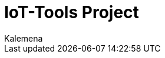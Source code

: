 :author: Kalemena
:library: Asciidoctor
:encoding: utf-8
:idprefix:
:numbered:
:rootdir: /project/src/main/adoc
:imagesdir: {rootdir}/images
:giturl: https://github.com/kalemena/iot-tools/tree/master
:binariesdir: https://github.com/kalemena/iot-tools/raw/master/src/main/adoc/binaries
:assetsdir: https://github.com/kalemena/iot-tools/raw/master/src/main/adoc/assets
//:toc: left
:toclevels: 5
//:toc-placement: left
:css-signature: demo
:doctype: book
:icons: font
:icon-set: octicon
//:stylesheet: {rootdir}/themes/asciidoctor.css
:title-page: IoT-Tools
:title-logo-image: {rootdir}/images/favicon.png
//:favicon: {rootdir}/images/favicon.png
//:front-cover-image: image:/docs/images/favicon.png[]
:pagenums:

:description: IoT-Tools Project - Book

:toc:

//image:{rootdir}/images/favicon.png[Syrup,50,50]

= IoT-Tools Project

ifdef::backend-pdf[]
IMPORTANT: This is an automatically generated document written using AsciiDoc.
endif::[]
